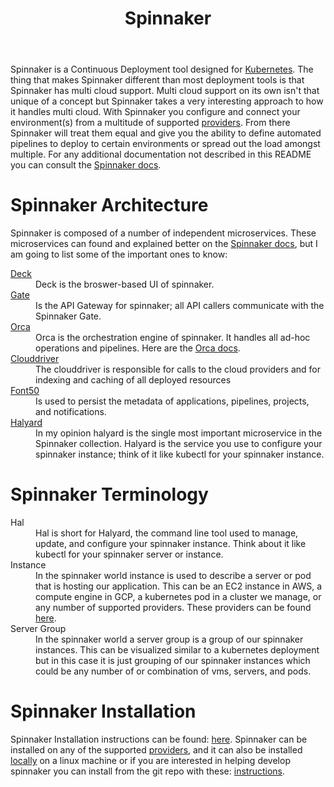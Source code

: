 :PROPERTIES:
:ID:       65f7fcc6-7691-4db9-a6b2-5a94980699a2
:END:
#+title: Spinnaker
#+created: [2022-10-06 Thu 21:44]
#+last_modified: [2023-06-20 Tue 16:34]
#+filetags: Tool Kubernetes CI/CD

Spinnaker is a Continuous Deployment tool designed for [[id:c98976a7-563e-4f21-a436-f71201e24af4][Kubernetes]]. The thing
that makes Spinnaker different than most deployment tools is that Spinnaker has
multi cloud support. Multi cloud support on its own isn't that unique of a
concept but Spinnaker takes a very interesting approach to how it handles multi
cloud. With Spinnaker you configure and connect your environment(s) from a
multitude of supported [[https://spinnaker.io/setup/install/providers][providers]]. From there Spinnaker will treat them equal and
give you the ability to define automated pipelines to deploy to certain
environments or spread out the load amongst multiple. For any additional
documentation not described in this README you can consult the [[https://spinnaker.io/concepts][Spinnaker docs]].

* Spinnaker Architecture
  Spinnaker is composed of a number of independent microservices. These
  microservices can found and explained better on the [[https://spinnaker.io/reference/architecture/][Spinnaker docs]], but I am
  going to list some of the important ones to know:
  - [[https://github.com/spinnaker/deck][Deck]] :: Deck is the broswer-based UI of spinnaker.
  - [[https://github.com/spinnaker/gate][Gate]] :: Is the API Gateway for spinnaker; all API callers communicate with the Spinnaker Gate.
  - [[https://github.com/spinnaker/][Orca]] :: Orca is the orchestration engine of spinnaker. It handles all ad-hoc operations and pipelines. Here are the [[https://spinnaker.io/guides/developer/service-overviews/orca][Orca docs]].
  - [[https://github.com/spinnaker/deck][Clouddriver]] :: The clouddriver is responsible for calls to the cloud providers and for indexing and caching of all deployed resources
  - [[https://github.com/spinnaker/font50][Font50]] :: Is used to persist the metadata of applications, pipelines, projects, and notifications.
  - [[https://github.com/spinnaker/halyard][Halyard]] :: In my opinion halyard is the single most important microservice in the Spinnaker collection. Halyard is the service you use to configure your spinnaker instance; think of it like kubectl for your spinnaker instance.

* Spinnaker Terminology
  - Hal :: Hal is short for Halyard, the command line tool used to manage, update, and configure your spinnaker instance. Think about it like kubectl for your spinnaker server or instance.
  - Instance :: In the spinnaker world instance is used to describe a server or pod that is hosting our application. This can be an EC2 instance in AWS, a compute engine in GCP, a kubernetes pod in a cluster we manage, or any number of supported providers. These providers can be found [[https://spinnaker.io/setup/install/providers][here]]. 
  - Server Group :: In the spinnaker world a server group is a group of our spinnaker instances. This can be visualized similar to a kubernetes deployment but in this case it is just grouping of our spinnaker instances which could be any number of or combination of vms, servers, and pods.

* Spinnaker Installation
  Spinnaker Installation instructions can be found: [[https://spinnaker.io/setup/install/][here]]. Spinnaker can be
  installed on any of the supported [[https://spinnaker.io/setup/install/providers/][providers]], and it can also be installed
  [[https://spinnaker.io/setup/install/providers/][locally]] on a linux machine or if you are interested in helping develop
  spinnaker you can install from the git repo with these: [[https://spinnaker.io/setup/install/environment/#local-git][instructions]].
